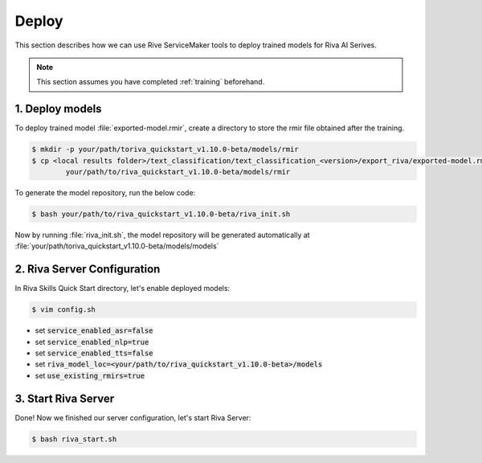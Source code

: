 Deploy
======

This section describes how we can use Rive ServiceMaker tools to deploy trained models for Riva AI Serives.

.. note::

    This section assumes you have completed :ref:`training` beforehand.

1. Deploy models
----------------

To deploy trained model :file:`exported-model.rmir`, create a directory to store the rmir file obtained after the training.

.. code-block:: bash

    $ mkdir -p your/path/toriva_quickstart_v1.10.0-beta/models/rmir
    $ cp <local results folder>/text_classification/text_classification_<version>/export_riva/exported-model.rmir \
            your/path/to/riva_quickstart_v1.10.0-beta/models/rmir

To generate the model repository, run the below code:

.. code-block:: bash

    $ bash your/path/to/riva_quickstart_v1.10.0-beta/riva_init.sh

Now by running :file:`riva_init.sh`, the model repository will be generated automatically at :file:`your/path/toriva_quickstart_v1.10.0-beta/models/models`

2. Riva Server Configuration
----------------------------

In Riva Skills Quick Start directory, let's enable deployed models:

.. code-block:: bash

    $ vim config.sh

* set :code:`service_enabled_asr=false`
* set :code:`service_enabled_nlp=true`
* set :code:`service_enabled_tts=false`
* set :code:`riva_model_loc=<your/path/to/riva_quickstart_v1.10.0-beta>/models`
* set :code:`use_existing_rmirs=true`

3. Start Riva Server
--------------------

Done! Now we finished our server configuration, let's start Riva Server:

.. code-block:: bash

    $ bash riva_start.sh

